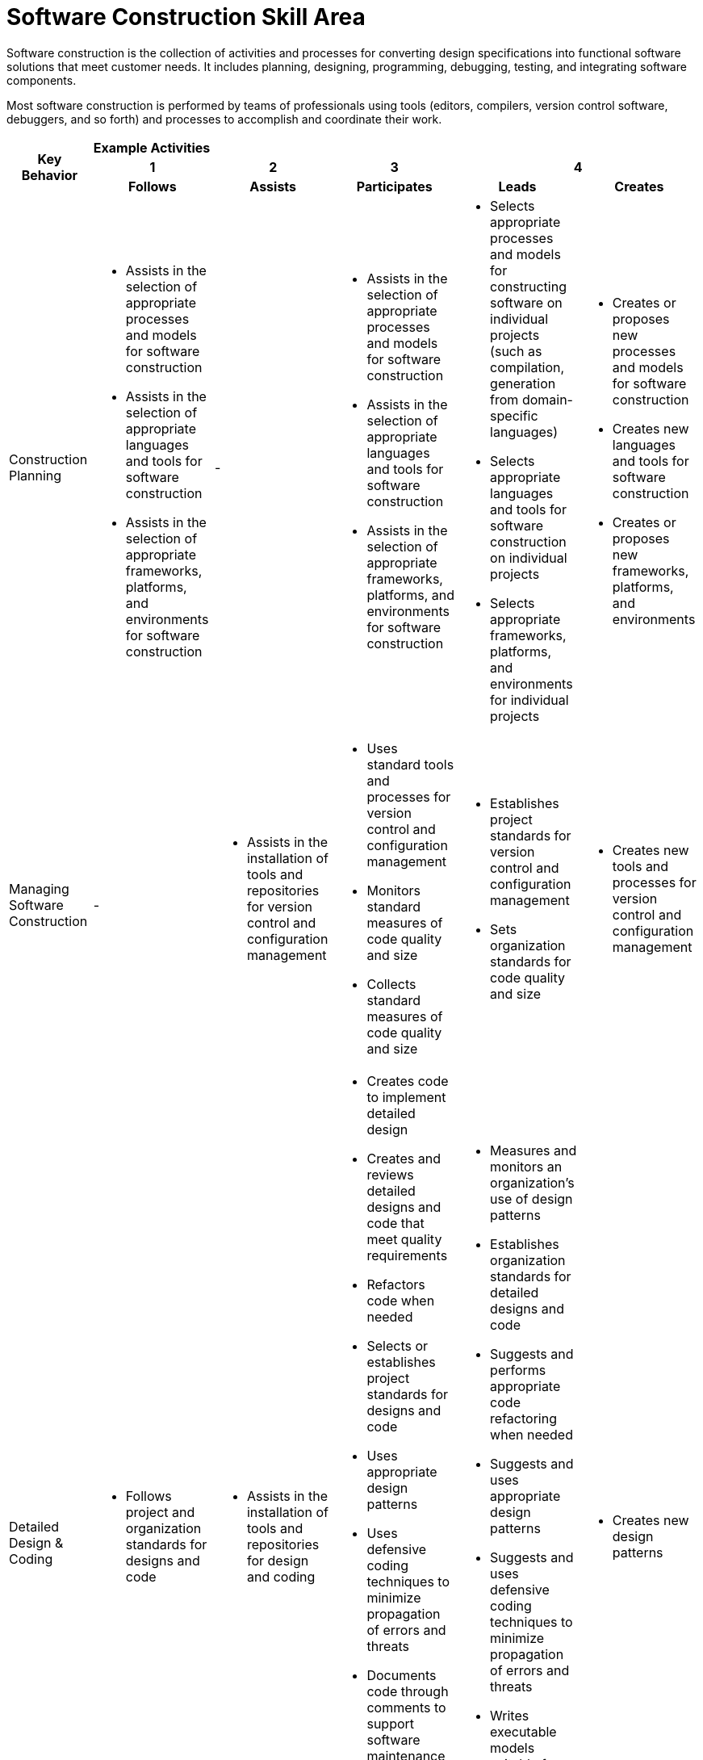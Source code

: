 = Software Construction Skill Area

Software construction is the collection of activities and processes for converting design specifications into functional software solutions that meet customer needs. It includes planning, designing, programming, debugging, testing, and integrating software components. 

Most software construction is performed by teams of professionals using tools (editors, compilers, version control software, debuggers, and so forth) and processes to accomplish and coordinate their work.

[cols="5%,19%,19%,19%,19%,19%",frame=all, grid=all]
|===
1.3+^.^h|*Key Behavior* 
5+^.^|*Example Activities*

^.^h|*1*
^.^h|*2*
^.^h|*3*
2+^.^h|*4*

^.^h|*Follows*
^.^h|*Assists*
^.^h|*Participates*
^.^h|*Leads*
^.^h|*Creates*

|Construction Planning
a|- Assists in the selection of appropriate processes and models for software construction
- Assists in the selection of appropriate languages and tools for software construction
- Assists in the selection of appropriate frameworks, platforms, and environments for software construction
|-
a|- Assists in the selection of appropriate processes and models for software construction
- Assists in the selection of appropriate languages and tools for software construction
- Assists in the selection of appropriate frameworks, platforms, and environments for software construction
a|- Selects appropriate processes and models for constructing software on individual projects (such as compilation, generation from domain-specific languages)
- Selects appropriate languages and tools for software construction on individual projects
- Selects appropriate frameworks, platforms, and environments for individual projects
a|- Creates or proposes new processes and models for software construction
- Creates new languages and tools for software construction
- Creates or proposes new frameworks, platforms, and environments

|Managing Software Construction
|-
a|- Assists in the installation of tools and repositories for version control and configuration management
a|- Uses standard tools and processes for version control and configuration management
- Monitors standard measures of code quality and size
- Collects standard measures of code quality and size
a|- Establishes project standards for version control and configuration management
- Sets organization standards for code quality and size
a|- Creates new tools and processes for version control and configuration management

|Detailed Design & Coding
a|- Follows project and organization standards for designs and code
a|- Assists in the installation of tools and repositories for design and coding
a|- Creates code to implement detailed design
- Creates and reviews detailed designs and code that meet quality requirements
- Refactors code when needed
- Selects or establishes project standards for designs and code
- Uses appropriate design patterns
- Uses defensive coding techniques to minimize propagation of errors and threats
- Documents code through comments to support software maintenance
- Generates code and systems from models (such as UML) as appropriate
- Writes executable models suitable for code generation as appropriate
a|- Measures and monitors an organization’s use of design patterns
- Establishes organization standards for detailed designs and code
- Suggests and performs appropriate code refactoring when needed
- Suggests and uses appropriate design patterns
- Suggests and uses defensive coding techniques to minimize propagation of errors and threats
- Writes executable models suitable for code generation as appropriate
- Plans and initiates model driven development processes as appropriate
a|- Creates new design patterns

|Debugging & Testing
|-
a|- Assists in the installation of tools for debugging and testing
a|- Uses appropriate tools and techniques for debugging
- Ensures project standards for unit test coverage are followed
- Creates and executes unit tests for all delivered code
- Achieves test coverage goals set by project and organization standards
a|- Establishes project standards for unit test coverag
- Establishes organization standards for unit testing
- Selects appropriate debugging tools and techniques for a project
a|- Creates new unit testing tools and methods

|Integrating & Collaborating
|-
a|- Assists in installation of integration tools
- Assists in creation of code inspection packages
- Assists in scheduling code inspections
a|- Follows project integration strategy and processes
- Assists in selection of project tools and processes for integration
- Performs integration testing as part of the integration process
- Collaborates with other team members in development activities (such as pair programming, informal reviews)
- Participates in project defined reviews and inspections
- Sets up build and install environments where the software packages can be integrated
a|- Leads code reviews and inspections
- Establishes organization standards for integration tools and processes
- Establishes organization standards for reviews and inspections
a|- Creates new integration tools and processe
- Creates new code review and inspection methods
|===

== Any questions?

If you have a question or something to discuss about this topic, post your questions through https://alterra.tribe.so/login?redirect=/[Tribe].